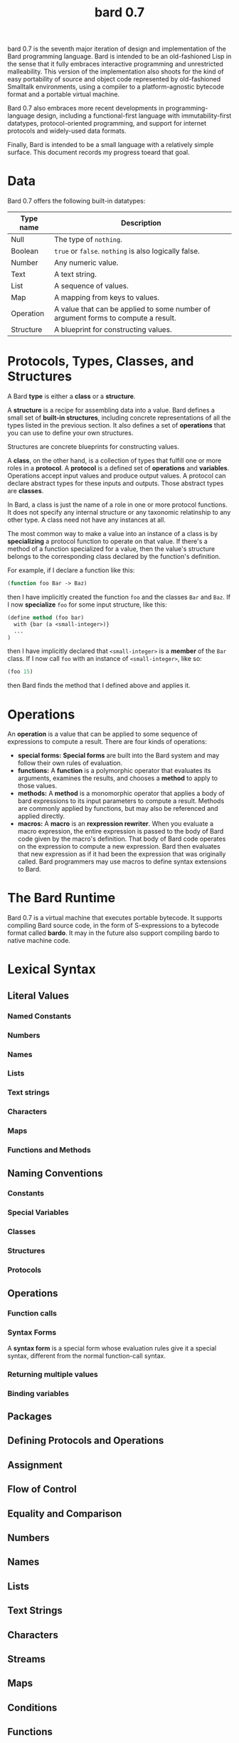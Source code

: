 #+HTML_HEAD: <link rel="stylesheet" type="text/css" href="./css/asciidoctor.css" />
#+HTML_HEAD_EXTRA: <link rel="stylesheet" type="text/css" href="./css/styles.css" />
#+OPTIONS: toc:nil
#+OPTIONS: num:1
#+OPTIONS: ^:nil
#+TITLE: bard 0.7

bard 0.7 is the seventh major iteration of design and implementation
of the Bard programming language. Bard is intended to be an
old-fashioned Lisp in the sense that it fully embraces interactive
programming and unrestricted malleability. This version of the
implementation also shoots for the kind of easy portability of source
and object code represented by old-fashioned Smalltalk environments,
using a compiler to a platform-agnostic bytecode format and a portable virtual machine.

Bard 0.7 also embraces more recent developments in
programming-language design, including a functional-first language
with immutability-first datatypes, protocol-oriented programming, and
support for internet protocols and widely-used data formats.

Finally, Bard is intended to be a small language with a relatively
simple surface. This document records my progress toeard that goal.

* Data

Bard 0.7 offers the following built-in datatypes:

| Type name | Description                                                                       |
|-----------+-----------------------------------------------------------------------------------|
| Null      | The type of ~nothing~.                                                            |
| Boolean   | ~true~ or ~false~. ~nothing~ is also logically false.                             |
| Number    | Any numeric value.                                                                |
| Text      | A text string.                                                                    |
| List      | A sequence of values.                                                             |
| Map       | A mapping from keys to values.                                                    |
| Operation | A value that can be applied to some number of argument forms to compute a result. |
| Structure | A blueprint for constructing values.                                              |

* Protocols, Types, Classes, and Structures

A Bard *type* is either a *class* or a *structure*.

A *structure* is a recipe for assembling data into a value. Bard defines a small set of *built-in structures*, including concrete representations of all the types listed in the previous section. It also defines a set of *operations* that you can use to define your own structures.

Structures are concrete blueprints for constructing values.

A *class*, on the other hand, is a collection of types that fulfill one or more roles in a *protocol*. A *protocol* is a defined set of *operations* and *variables*. Operations accept input values and produce output values. A protocol can declare abstract types for these inputs and outputs. Those abstract types are *classes*.

In Bard, a class is just the name of a role in one or more protocol functions. It does not specify any internal structure or any taxonomic relatinship to any other type. A class need not have any instances at all.

The most common way to make a value into an instance of a class is by *specializing* a protocol function to operate on that value. If there's a method of a function specialized for a value, then the value's structure belongs to the corresponding class declared by the function's definition.

For example, if I declare a function like this:

#+BEGIN_SRC lisp
  (function foo Bar -> Baz)
#+END_SRC

then I have implicitly created the function ~foo~ and the classes ~Bar~ and ~Baz~. If I now *specialize* ~foo~ for some input structure, like this:

#+BEGIN_SRC lisp
  (define method (foo bar)
    with {bar (a <small-integer>)}
    ...
  )
#+END_SRC

then I have implicitly declared that ~<small-integer>~ is a *member* of the ~Bar~ class. If I now call ~foo~ with an instance of ~<small-integer>~, like so:

#+BEGIN_SRC lisp
  (foo 15)
#+END_SRC

then Bard finds the method that I defined above and applies it.

* Operations

An *operation* is a value that can be applied to some sequence of
expressions to compute a result. There are four kinds of operations:

- *special forms:* *Special forms* are built into the Bard system and may follow their own rules of evaluation.
- *functions:* A *function* is a polymorphic operator that evaluates its arguments, examines the results, and chooses a *method* to apply to those values.
- *methods:* A *method* is a monomorphic operator that applies a body of bard expressions to its input parameters to compute a result. Methods are commonly applied by functions, but may also be referenced and applied directly.
- *macros:* A *macro* is an *rexpression rewriter*. When you evaluate a macro expression, the entire expression is passed to the body of Bard code given by the macro's definition. That body of Bard code operates on the expression to compute a new expression. Bard then evaluates that new expression as if it had been the expression that was originally called. Bard programmers may use macros to define syntax extensions to Bard.

* The Bard Runtime

Bard 0.7 is a virtual machine that executes portable bytecode. It supports compiling Bard source code, in the form of S-expressions to a bytecode format called *bardo*. It may in the future also support compiling bardo to native machine code.

* Lexical Syntax

** Literal Values
*** Named Constants
*** Numbers
*** Names
*** Lists
*** Text strings
*** Characters
*** Maps
*** Functions and Methods

** Naming Conventions
*** Constants
*** Special Variables
*** Classes
*** Structures
*** Protocols

** Operations
*** Function calls
*** Syntax Forms
    A *syntax form* is a special form whose evaluation rules give it a special syntax, different from the normal function-call syntax.
*** Returning multiple values
*** Binding variables

** Packages
** Defining Protocols and Operations
** Assignment
** Flow of Control
** Equality and Comparison
** Numbers
** Names
** Lists
** Text Strings
** Characters
** Streams
** Maps
** Conditions
** Functions
